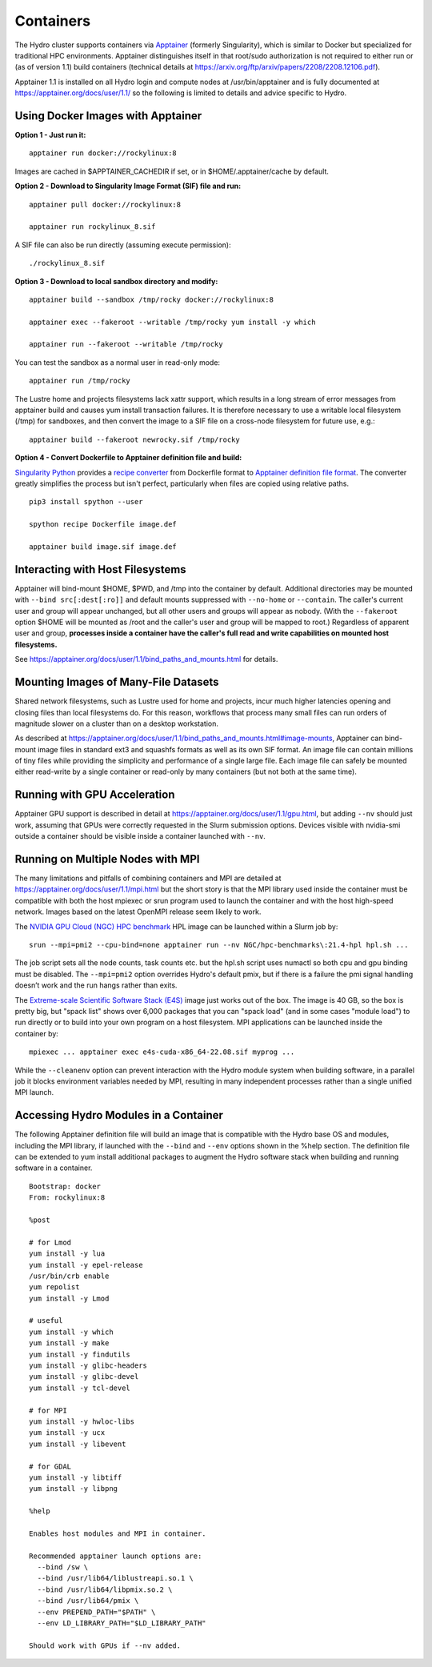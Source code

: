 Containers
==============

The Hydro cluster supports containers via `Apptainer <https://apptainer.org/>`_
(formerly Singularity),
which is similar to Docker but specialized for traditional HPC environments.
Apptainer distinguishes itself in that root/sudo authorization is not required
to either run or (as of version 1.1) build containers (technical details at
https://arxiv.org/ftp/arxiv/papers/2208/2208.12106.pdf).

Apptainer 1.1 is installed on all Hydro login and compute nodes
at /usr/bin/apptainer and is fully documented at https://apptainer.org/docs/user/1.1/
so the following is limited to details and advice specific to Hydro.


Using Docker Images with Apptainer
---------------------------------------

**Option 1 - Just run it:**
::

   apptainer run docker://rockylinux:8

Images are cached in $APPTAINER_CACHEDIR if set,
or in $HOME/.apptainer/cache by default.

**Option 2 - Download to Singularity Image Format (SIF) file and run:**
::

   apptainer pull docker://rockylinux:8

   apptainer run rockylinux_8.sif

A SIF file can also be run directly (assuming execute permission):
::

   ./rockylinux_8.sif

**Option 3 - Download to local sandbox directory and modify:**
::

   apptainer build --sandbox /tmp/rocky docker://rockylinux:8

   apptainer exec --fakeroot --writable /tmp/rocky yum install -y which

   apptainer run --fakeroot --writable /tmp/rocky

You can test the sandbox as a normal user in read-only mode:
::

   apptainer run /tmp/rocky

The Lustre home and projects filesystems lack xattr support,
which results in a long stream of error messages from apptainer build
and causes yum install transaction failures.
It is therefore necessary to use a writable local filesystem (/tmp)
for sandboxes, and then convert the image to a SIF file on a cross-node
filesystem for future use, e.g.:
::

   apptainer build --fakeroot newrocky.sif /tmp/rocky

**Option 4 - Convert Dockerfile to Apptainer definition file and build:**

`Singularity Python <https://singularityhub.github.io/singularity-cli/>`_
provides a `recipe converter <https://singularityhub.github.io/singularity-cli/recipes>`_
from Dockerfile format to `Apptainer definition file format
<https://apptainer.org/docs/user/1.1/definition_files.html>`_.
The converter greatly simplifies the process but isn't perfect,
particularly when files are copied using relative paths.
::

   pip3 install spython --user

   spython recipe Dockerfile image.def

   apptainer build image.sif image.def


Interacting with Host Filesystems
--------------------------------------

Apptainer will bind-mount $HOME, $PWD, and /tmp into the container by default.
Additional directories may be mounted with ``--bind src[:dest[:ro]]``
and default mounts suppressed with ``--no-home`` or ``--contain``.
The caller's current user and group will appear unchanged,
but all other users and groups will appear as nobody.
(With the ``--fakeroot`` option $HOME will be mounted as /root
and the caller's user and group will be mapped to root.)
Regardless of apparent user and group, **processes inside a
container have the caller's full read and write capabilities
on mounted host filesystems.**

See https://apptainer.org/docs/user/1.1/bind_paths_and_mounts.html for details.


Mounting Images of Many-File Datasets
----------------------------------------

Shared network filesystems, such as Lustre used for home and projects,
incur much higher latencies opening and closing files than local filesystems do.
For this reason, workflows that process many small files can
run orders of magnitude slower on a cluster than on a desktop workstation.

As described at https://apptainer.org/docs/user/1.1/bind_paths_and_mounts.html#image-mounts,
Apptainer can bind-mount image files in standard ext3 and squashfs formats
as well as its own SIF format.
An image file can contain millions of tiny files while
providing the simplicity and performance of a single large file.
Each image file can safely be mounted either read-write by a single container
or read-only by many containers (but not both at the same time).


Running with GPU Acceleration
-------------------------------

Apptainer GPU support is described in detail at
https://apptainer.org/docs/user/1.1/gpu.html,
but adding ``--nv`` should just work, assuming that
GPUs were correctly requested in the Slurm submission options.
Devices visible with nvidia-smi outside a container
should be visible inside a container launched with ``--nv``.


Running on Multiple Nodes with MPI
-----------------------------------

The many limitations and pitfalls of combining containers and MPI
are detailed at https://apptainer.org/docs/user/1.1/mpi.html
but the short story is that the MPI library used inside the container
must be compatible with both the host mpiexec or srun program
used to launch the container and with the host high-speed network.
Images based on the latest OpenMPI release seem likely to work.

The `NVIDIA GPU Cloud (NGC) HPC benchmark
<https://catalog.ngc.nvidia.com/orgs/nvidia/containers/hpc-benchmarks>`_ 
HPL image can be launched within a Slurm job by:
::

  srun --mpi=pmi2 --cpu-bind=none apptainer run --nv NGC/hpc-benchmarks\:21.4-hpl hpl.sh ...

The job script sets all the node counts, task counts etc.
but the hpl.sh script uses numactl so both cpu and gpu binding must be disabled.
The ``--mpi=pmi2`` option overrides Hydro's default pmix, but if there is a failure
the pmi signal handling doesn’t work and the run hangs rather than exits.

The `Extreme-scale Scientific Software Stack (E4S) <https://e4s-project.github.io/>`_
image just works out of the box.
The image is 40 GB, so the box is pretty big, but "spack list" shows over 6,000 packages
that you can "spack load" (and in some cases "module load")
to run directly or to build into your own program on a host filesystem.
MPI applications can be launched inside the container by:
::

  mpiexec ... apptainer exec e4s-cuda-x86_64-22.08.sif myprog ...

While the ``--cleanenv`` option can prevent interaction with the Hydro module system
when building software, in a parallel job it blocks environment variables needed by MPI,
resulting in many independent processes rather than a single unified MPI launch.

Accessing Hydro Modules in a Container
----------------------------------------

The following Apptainer definition file will build an image
that is compatible with the Hydro base OS and modules,
including the MPI library, if launched with the ``--bind`` and
``--env`` options shown in the %help section.
The definition file can be extended to yum install additional
packages to augment the Hydro software stack
when building and running software in a container.
::

   Bootstrap: docker
   From: rockylinux:8

   %post

   # for Lmod
   yum install -y lua
   yum install -y epel-release
   /usr/bin/crb enable
   yum repolist
   yum install -y Lmod

   # useful
   yum install -y which
   yum install -y make
   yum install -y findutils
   yum install -y glibc-headers
   yum install -y glibc-devel
   yum install -y tcl-devel

   # for MPI
   yum install -y hwloc-libs
   yum install -y ucx
   yum install -y libevent

   # for GDAL
   yum install -y libtiff
   yum install -y libpng

   %help

   Enables host modules and MPI in container.

   Recommended apptainer launch options are:
     --bind /sw \
     --bind /usr/lib64/liblustreapi.so.1 \
     --bind /usr/lib64/libpmix.so.2 \
     --bind /usr/lib64/pmix \
     --env PREPEND_PATH="$PATH" \
     --env LD_LIBRARY_PATH="$LD_LIBRARY_PATH"

   Should work with GPUs if --nv added.


